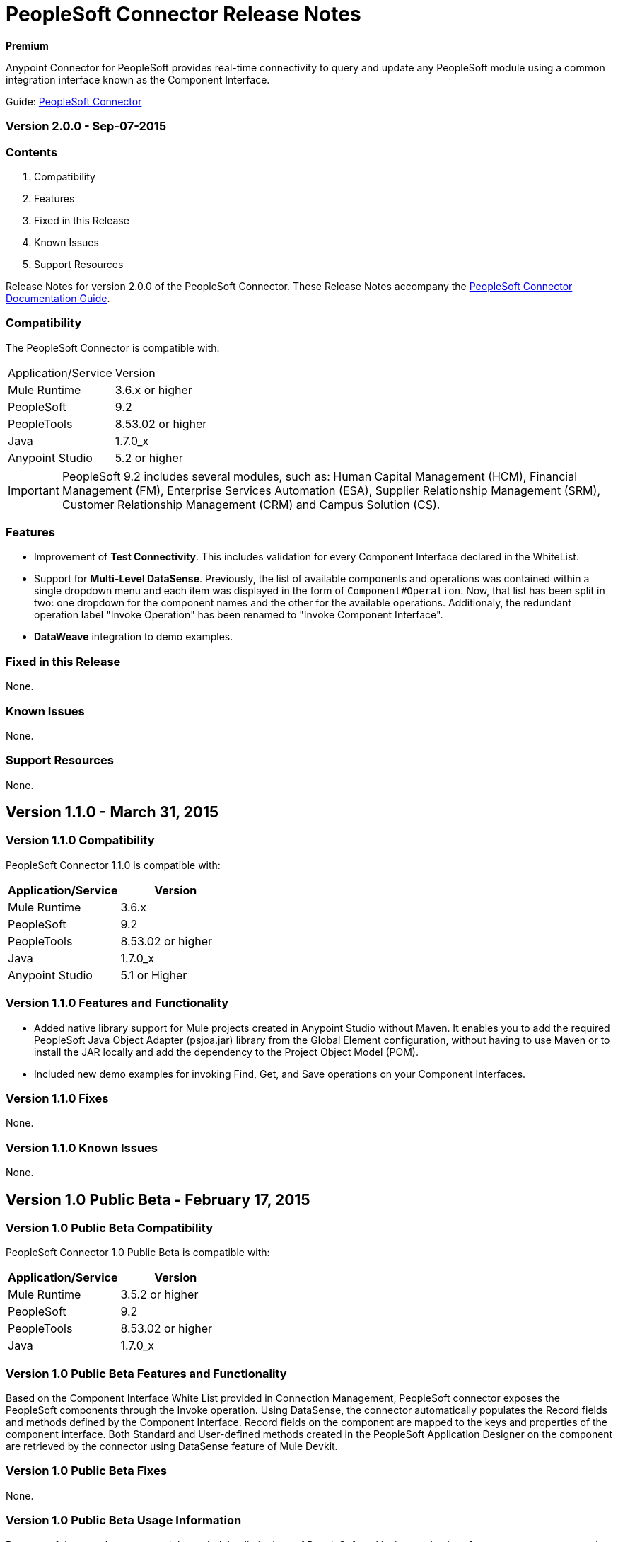 = PeopleSoft Connector Release Notes
:keywords: release notes, peoplesoft, connector

*Premium*

Anypoint Connector for PeopleSoft provides real-time connectivity to query and update any PeopleSoft module using a common integration interface known as the Component Interface. 

Guide: link:/mule-user-guide/v/3.8/peoplesoft-connector[PeopleSoft Connector]

=== Version 2.0.0 - Sep-07-2015

=== Contents

. Compatibility
. Features
. Fixed in this Release
. Known Issues
. Support Resources

Release Notes for version 2.0.0 of the PeopleSoft Connector. These Release Notes accompany the link:/mule-user-guide/v/3.8/peoplesoft-connector[PeopleSoft Connector Documentation Guide].

=== Compatibility
The PeopleSoft Connector is compatible with:

|===
|Application/Service|Version
|Mule Runtime|3.6.x or higher
|PeopleSoft|9.2
|PeopleTools|8.53.02 or higher
|Java|1.7.0_x
|Anypoint Studio|5.2 or higher
|===

IMPORTANT: PeopleSoft 9.2 includes several modules, such as: Human Capital Management (HCM), Financial Management (FM), Enterprise Services Automation (ESA), Supplier Relationship Management (SRM), Customer Relationship Management (CRM) and Campus Solution (CS).

=== Features

* Improvement of *Test Connectivity*. This includes validation for every Component Interface declared in the WhiteList.

* Support for *Multi-Level DataSense*. Previously, the list of available components and operations was contained within a single dropdown menu and each item was displayed in the form of `Component#Operation`. Now, that list has been split in two: one dropdown for the component names and the other for the available operations. Additionaly, the redundant operation label "Invoke Operation" has been renamed to "Invoke Component Interface".

* *DataWeave* integration to demo examples.

=== Fixed in this Release

None.

=== Known Issues

None.

=== Support Resources

None.

== Version 1.1.0 - March 31, 2015

=== Version 1.1.0 Compatibility

PeopleSoft Connector 1.1.0 is compatible with:

[%header,cols="2*"]
|===
a|
Application/Service

 a|
Version

|Mule Runtime |3.6.x
|PeopleSoft |9.2
|PeopleTools |8.53.02 or higher
|Java |1.7.0_x
|Anypoint Studio |5.1 or Higher
|===

=== Version 1.1.0 Features and Functionality

* Added native library support for Mule projects created in Anypoint Studio without Maven. It enables you to add the required PeopleSoft Java Object Adapter (psjoa.jar) library from the Global Element configuration, without having to use Maven or to install the JAR locally and add the dependency to the Project Object Model (POM).
* Included new demo examples for invoking Find, Get, and Save operations on your Component Interfaces. +

=== Version 1.1.0 Fixes

None.

=== Version 1.1.0 Known Issues

None.

== Version 1.0 Public Beta - February 17, 2015

=== Version 1.0 Public Beta Compatibility

PeopleSoft Connector 1.0 Public Beta is compatible with:

[%header,cols="2*"]
|===
a|
Application/Service

 a|
Version

|Mule Runtime |3.5.2 or higher
|PeopleSoft |9.2
|PeopleTools |8.53.02 or higher
|Java |1.7.0_x
|===

=== Version 1.0 Public Beta Features and Functionality

Based on the Component Interface White List provided in Connection Management, PeopleSoft connector exposes the PeopleSoft components through the Invoke operation. Using DataSense, the connector automatically populates the Record fields and methods defined by the Component Interface. Record fields on the component are mapped to the keys and properties of the component interface. Both Standard and User-defined methods created in the PeopleSoft Application Designer on the component are retrieved by the connector using DataSense feature of Mule Devkit.

=== Version 1.0 Public Beta Fixes

None.

=== Version 1.0 Public Beta Usage Information

Because of the complex nature and the underlying limitations of PeopleSoft and its integration interfaces, you may encounter the following while using the PeopleSoft connector. 

[%header,cols="2*a"]
|===
|Issue Type|Description
.2+|*Compatibility*
|PeopleSoft connector works only in Java 1.7.0_x environment. You need to make sure that AnyPoint Studio, Mule Standalone ESB, CloudHub deployment ,or any associated software is using Java 1.7.0_x for the connector to work properly. 
|The connector supports integration with PeopleSoft v9.2 and PeopleTools v8.53.02 or higher.
.3+|*Component Interface Configuration*
|Since Component Interfaces provide an API that is identical to the business Component they provide an interface to, the input data is also bound by all of the defaults, codes and required values that would be required to use the Component in a Web browser. Values provided must match the values provided to the component, which may require looking up. (For example, drop downs may contain "US Dollars" as a value visible to the user, but the code "USA" is provided to the Component Interface.) 
|When you try to use the connector with a PeopleSoft Component Interface, you may receive errors related to the functional validity of the data. You need to work with a PeopleSoft functional specialist to resolve the reason for these errors. 
|Due to the design of Component Interfaces, the names of some operations can be misleading. For example, *Create* operations only returns a handle to a new instance (logically equivalent to clicking *New* for a given component), but does not update the data in PeopleSoft. If you want to make changes to the PeopleSoft data, you must use the *Save* operation.
.2+|*Mule Application Configuration*
|You must provide a Component Interface white list in your Mule flow for DataSense and the connector to work correctly.
|You must provide a `psjoa.jar` file, which is compiled with your PeopleSoft instance, in your Build path. Without the file, Mule applications throw a `ClassNotFound` exception. The `psjoa.jar` file is provided by your PeopleSoft administrator(s). 
|===

== See Also

* Learn how to link:/mule-fundamentals/v/3.8/anypoint-exchange[Install Anypoint Connectors] using Anypoint Exchange.
* Read more about the link:/mule-user-guide/v/3.8/peoplesoft-connector[PeopleSoft Connector], including examples of how to use it
* Access MuleSoft’s link:http://forums.mulesoft.com/[Forum] to pose questions and get help from Mule’s broad community of users.
* To access MuleSoft’s expert support team, link:https://www.mulesoft.com/support-and-services/mule-esb-support-license-subscription[subscribe] to Mule ESB Enterprise and log in to MuleSoft’s link:http://www.mulesoft.com/support-login[Customer Portal]. 
